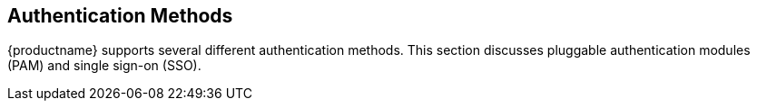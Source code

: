 [[auth-methods]]
== Authentication Methods

{productname} supports several different authentication methods.
This section discusses pluggable authentication modules (PAM) and single sign-on (SSO).
